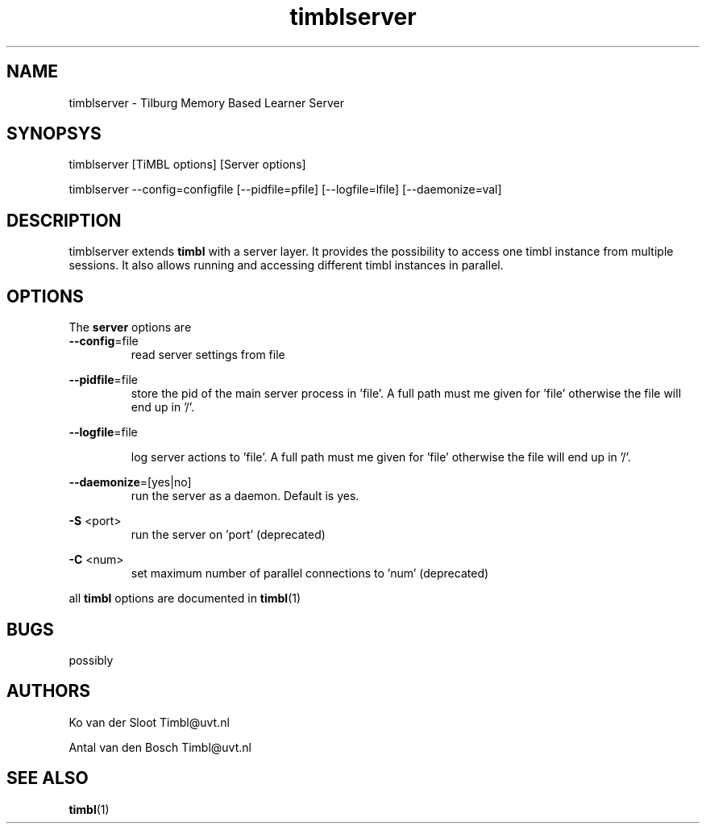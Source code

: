 .TH timblserver 1 "2014 december 2"

.SH NAME
timblserver \- Tilburg Memory Based Learner Server
.SH SYNOPSYS
timblserver [TiMBL options] [Server options]

timblserver \-\-config=configfile [\-\-pidfile=pfile] [\-\-logfile=lfile] [\-\-daemonize=val]

.SH DESCRIPTION
timblserver extends
.B timbl
with a server layer. It provides the possibility to access one timbl instance
from multiple sessions. It also allows running and accessing different timbl
instances in parallel.

.SH OPTIONS
The
.B server
options are
.TP

.BR \-\-config =file
.RS
read server settings from file
.RE

.BR \-\-pidfile =file
.RS
store the pid of the main server process in 'file'. A full path must me given for 'file' otherwise the file will end up in '/'.
.RE

.BR \-\-logfile =file

.RS
log server actions to 'file'. A full path must me given for 'file' otherwise the file will end up in '/'.
.RE

.BR \-\-daemonize =[yes|no]
.RS
run the server as a daemon. Default is yes.
.RE

.B \-S
<port>
.RS
run the server on 'port' (deprecated)
.RE

.B \-C
<num>
.RS
set maximum number of parallel connections to 'num' (deprecated)
.RE

all
.B timbl
options are documented in
.BR timbl (1)

.SH BUGS
possibly

.SH AUTHORS
Ko van der Sloot Timbl@uvt.nl

Antal van den Bosch Timbl@uvt.nl

.SH SEE ALSO
.BR timbl (1)
